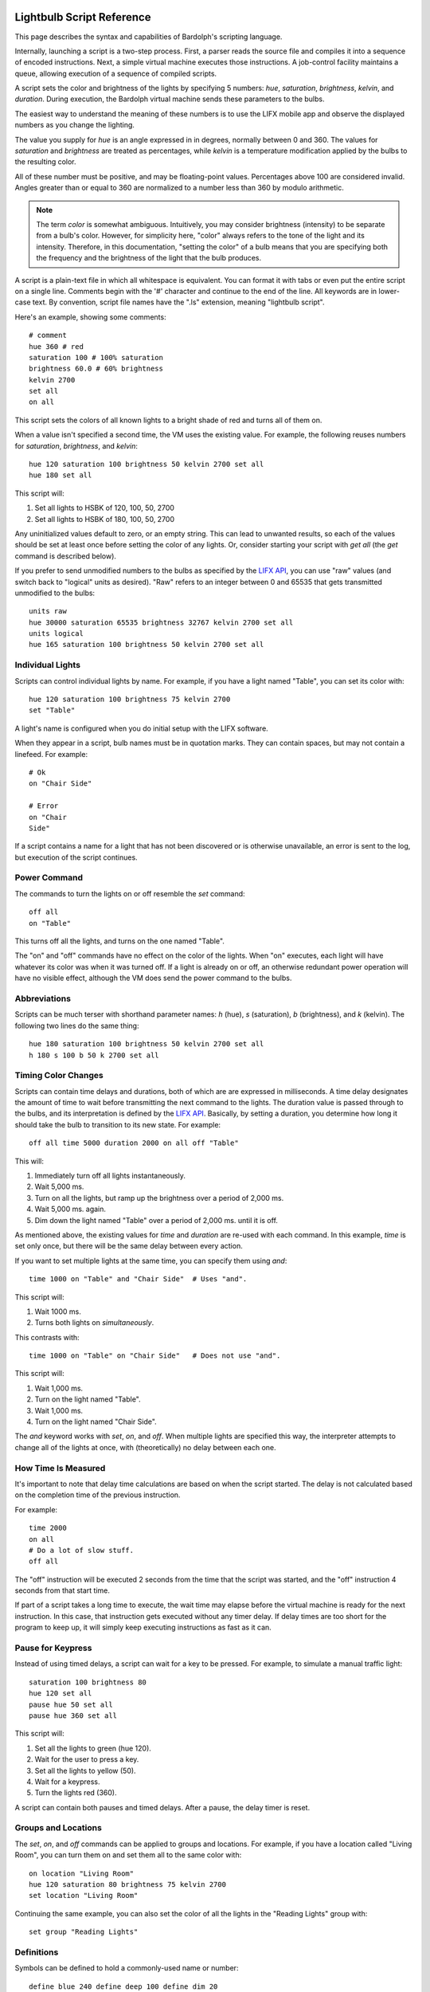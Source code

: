 .. image:: logo.png
   :align: center

.. index::
   single: language reference
   
.. _language:

Lightbulb Script Reference
##########################
This page describes the syntax and capabilities of Bardolph's scripting
language.

Internally, launching a script is a two-step process. First, a parser reads the
source file and compiles it into a sequence of encoded instructions. Next, a
simple virtual machine executes those instructions. A job-control facility
maintains a queue, allowing execution of a sequence of compiled scripts.

A script sets the color and brightness of the lights by specifying
5 numbers: `hue`, `saturation`, `brightness`, `kelvin`, and `duration`.
During execution, the Bardolph virtual machine sends these parameters
to the bulbs.

The easiest way to understand the meaning of these numbers is to use 
the LIFX mobile app and observe the displayed numbers as you change
the lighting.

The value you supply for `hue` is an angle expressed in
in degrees, normally between 0 and 360. The values for `saturation` 
and `brightness` are treated as percentages, while `kelvin` is a 
temperature modification applied by the bulbs to the resulting color.

All of these number must be positive, and may be floating-point
values. Percentages above 100 are considered invalid. Angles
greater than or equal to 360 are normalized to a number less
than 360 by modulo arithmetic.

.. note:: The term *color* is somewhat ambiguous. Intuitively, you may
  consider brightness (intensity) to be separate from a bulb's color. 
  However, for simplicity here, "color" always refers
  to the tone of the light and its intensity. Therefore,
  in this documentation, "setting the color" of a bulb means that
  you are specifying both the frequency and the brightness of the light that
  the bulb produces.

A script is a plain-text file in which all whitespace is equivalent. You can 
format it with tabs or even put the entire script on a single line. 
Comments begin with the '#' character and continue to the end of the line. All
keywords are in lower-case text. By convention, script file names have the ".ls"
extension, meaning "lightbulb script".

Here's an example, showing some comments::

  # comment
  hue 360 # red
  saturation 100 # 100% saturation
  brightness 60.0 # 60% brightness
  kelvin 2700
  set all
  on all

This script sets the colors of all known lights to a bright shade of red and 
turns all of them on. 

When a value isn't specified a second time, the VM uses the existing value. 
For example, the following reuses numbers for `saturation`, `brightness`,
and `kelvin`::

  hue 120 saturation 100 brightness 50 kelvin 2700 set all
  hue 180 set all

This script will:

#. Set all lights to HSBK of 120, 100, 50, 2700
#. Set all lights to HSBK of 180, 100, 50, 2700

Any uninitialized values default to zero, or an empty string. This can lead
to unwanted results, so each of the values should be set at least once before
setting the color of any lights. Or, consider starting your script with
`get all` (the `get` command is described below).

.. index::
   single: raw units
   single: logical units

If you prefer to send unmodified numbers to the bulbs as specified by the 
`LIFX API <https://lan.developer.lifx.com>`_, you can use "raw" values
(and switch back to "logical" units as desired). "Raw" refers to
an integer between 0 and 65535 that gets transmitted unmodified to the bulbs::

  units raw
  hue 30000 saturation 65535 brightness 32767 kelvin 2700 set all
  units logical
  hue 165 saturation 100 brightness 50 kelvin 2700 set all

.. index::
   single: individual lights
   
Individual Lights
=================
Scripts can control individual lights by name. For example, if you have a light
named "Table", you can set its color with::

  hue 120 saturation 100 brightness 75 kelvin 2700
  set "Table"

A light's name is configured when you do initial setup with the LIFX software.

When they appear in a script, bulb names must be in quotation marks. They 
can  contain spaces, but  may not contain a linefeed. For example::

  # Ok
  on "Chair Side"
  
  # Error
  on "Chair
  Side"

If a script contains a name for a light that has not been discovered or is 
otherwise unavailable, an error is sent to the log, but execution of the script
continues. 

.. index::
   single: power

Power Command
=============

The commands to turn the lights on or off resemble the `set` command::

  off all
  on "Table"

This turns off all the lights, and turns on the one named "Table".

The "on" and "off" commands have no effect on the color of the lights.
When "on" executes, each light will have whatever its color was when 
it was turned off. If a light is already on or off, an otherwise 
redundant power operation will have no visible effect, although the
VM does send the power command to the bulbs.

.. index::
   single: abbreviations
 
Abbreviations
=============
Scripts can be much terser with shorthand parameter names: `h` (hue),
`s` (saturation), `b` (brightness), and `k` (kelvin). The following two
lines do the same thing::

  hue 180 saturation 100 brightness 50 kelvin 2700 set all
  h 180 s 100 b 50 k 2700 set all

.. index::
   single: timing
   
Timing Color Changes
====================
Scripts can contain time delays and durations, both of which are are expressed 
in milliseconds. A time delay designates the amount of time to wait before
transmitting the next command to the lights. The duration value is passed
through to the bulbs, and its interpretation is defined by the 
`LIFX API <https://lan.developer.lifx.com>`_. Basically, by setting a duration,
you determine how long it should take the bulb to transition to its new
state. For example::

  off all time 5000 duration 2000 on all off "Table"

This will:

#. Immediately turn off all lights instantaneously.
#. Wait 5,000 ms.
#. Turn on all the lights, but ramp up the brightness over a period of 2,000 ms.
#. Wait 5,000 ms. again.
#. Dim down the light named "Table" over a period of 2,000 ms. until it is off. 


As mentioned above, the existing values for `time` and `duration` are re-used
with each command. In this example, `time` is set only
once, but there will be the same delay between every action.

If you want to set multiple lights at the same time, you can specify them using
`and`::

  time 1000 on "Table" and "Chair Side"  # Uses "and".

This script will:

#. Wait 1000 ms. 
#. Turns both lights on *simultaneously*. 


This contrasts with::

  time 1000 on "Table" on "Chair Side"   # Does not use "and".

This script will:

#. Wait 1,000 ms. 
#. Turn on the light named "Table".
#. Wait 1,000 ms.
#. Turn on the light named "Chair Side". 

The `and` keyword works with `set`, `on`, and `off`. When multiple lights are
specified this way, the interpreter attempts to change all of the lights at 
once, with (theoretically) no delay between each one.

How Time Is Measured
====================
It's important to note that delay time calculations are based on when
the script started. The delay is not calculated based on the completion 
time of the previous instruction.

For example::

  time 2000
  on all
  # Do a lot of slow stuff.
  off all

The "off" instruction will be executed 2 seconds from the time that
the script was started, and the "off" instruction 4 seconds from that start
time.

If part of a script takes a long time to execute, the wait time may elapse
before the virtual machine is ready for the next instruction. In this case, that
instruction gets executed without any timer delay. If delay times are too 
short for the program to keep up, it will simply keep executing
instructions as fast as it can.

.. index::
   single: pause
   single: keypress
 
Pause for Keypress
==================
Instead of using timed delays, a script can wait for a key to be pressed. For
example, to simulate a manual traffic light::

  saturation 100 brightness 80
  hue 120 set all
  pause hue 50 set all
  pause hue 360 set all

This script will:

#. Set all the lights to green (hue 120).
#. Wait for the user to press a key.
#. Set all the lights to yellow (50).
#. Wait for a keypress.
#. Turn the lights red (360).

A script can contain both pauses and timed delays. After a pause, the delay
timer is reset.

.. index::
   single: groups
   single: locations
   
Groups and Locations
====================
The `set`, `on`, and `off` commands can be applied to groups and locations.
For example, if you have a location called "Living Room", you can turn them
on and set them all to the same color with::

  on location "Living Room"
  hue 120 saturation 80 brightness 75 kelvin 2700
  set location "Living Room"

Continuing the same example, you can also set the color of all the lights in the
"Reading Lights" group with::

  set group "Reading Lights"

.. index::
   single: define
   single: symbols

Definitions
===========
Symbols can be defined to hold a  commonly-used name or number::

  define blue 240 define deep 100 define dim 20 
  define gradual 4000
  define ceiling "Ceiling Light in the Living Room"
  hue blue saturation deep brightness dim duration gradual
  set ceiling

Definitions may refer to other existing symbols::

  define blue 240
  define b blue

.. index::
   single: get
   single: retrieving colors

Retrieving Current Colors
=========================
The `get` command retrieves  the current settings from a bulb::

  get "Table Lamp"
  hue 20
  set all

This script retrieves the values of  `hue`, `saturation`, `brightness`,
and `kelvin`  from the bulb named "Table Lamp". It then
overrides only  `hue`. The `set` command then sets all the lights to
the resulting color.

You can retrieve the colors of all the lights, or the members of a group
or location. In this case, each setting is the arithmetic mean across all the
lights. For example::

  get group "Reading Lights"

This gets the average hue from all of the lights in this group, and that becomes
the hue used in any subsequent `set` action. The same calculation is done on
saturation, brightness, and kelvin, as well.

To retrieve the average values from all known lights and use them in subsequent
commands::

  get all

